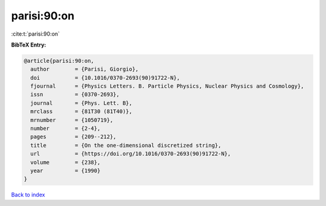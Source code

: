parisi:90:on
============

:cite:t:`parisi:90:on`

**BibTeX Entry:**

.. code-block:: bibtex

   @article{parisi:90:on,
     author        = {Parisi, Giorgio},
     doi           = {10.1016/0370-2693(90)91722-N},
     fjournal      = {Physics Letters. B. Particle Physics, Nuclear Physics and Cosmology},
     issn          = {0370-2693},
     journal       = {Phys. Lett. B},
     mrclass       = {81T30 (81T40)},
     mrnumber      = {1050719},
     number        = {2-4},
     pages         = {209--212},
     title         = {On the one-dimensional discretized string},
     url           = {https://doi.org/10.1016/0370-2693(90)91722-N},
     volume        = {238},
     year          = {1990}
   }

`Back to index <../By-Cite-Keys.html>`_
